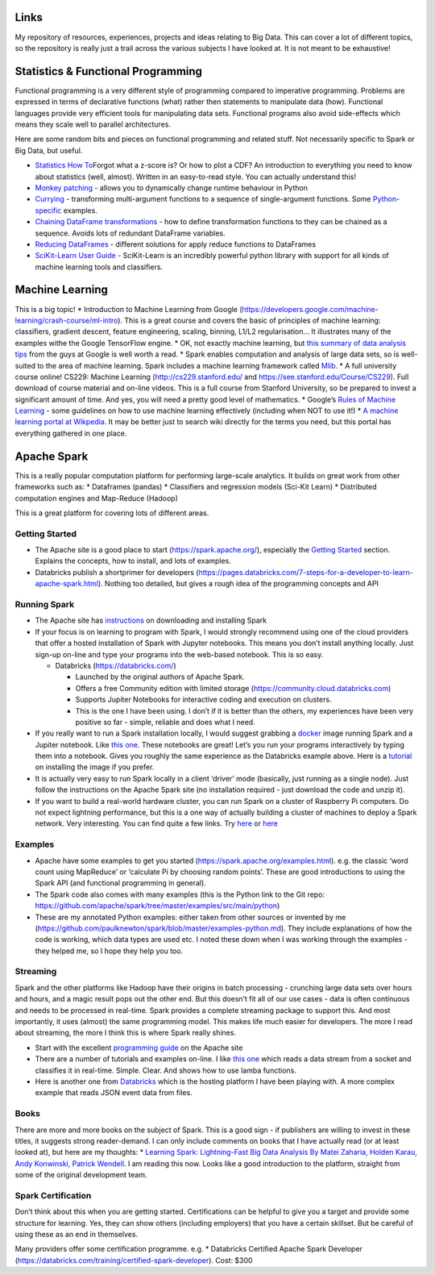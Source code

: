 Links
=====
My repository of resources, experiences, projects and ideas relating to
Big Data. This can cover a lot of different topics, so the repository is
really just a trail across the various subjects I have looked at. It is
not meant to be exhaustive!

Statistics & Functional Programming
===================================

Functional programming is a very different style of programming compared
to imperative programming. Problems are expressed in terms of
declarative functions (what) rather then statements to manipulate data
(how). Functional languages provide very efficient tools for
manipulating data sets. Functional programs also avoid side-effects
which means they scale well to parallel architectures.

Here are some random bits and pieces on functional programming and
related stuff. Not necessarily specific to Spark or Big Data, but
useful.

-  `Statistics How
   To <https://www.statisticshowto.datasciencecentral.com>`__\ Forgot
   what a z-score is? Or how to plot a CDF? An introduction to
   everything you need to know about statistics (well, almost). Written
   in an easy-to-read style. You can actually understand this!
-  `Monkey
   patching <https://www.geeksforgeeks.org/monkey-patching-in-python-dynamic-behavior/>`__
   - allows you to dynamically change runtime behaviour in Python
-  `Currying <https://en.wikipedia.org/wiki/Currying>`__ - transforming
   multi-argument functions to a sequence of single-argument functions.
   Some
   `Python-specific <https://www.python-course.eu/currying_in_python.php>`__
   examples.
-  `Chaining DataFrame
   transformations <https://medium.com/@mrpowers/chaining-custom-pyspark-transformations-4f38a8c7ae55>`__
   - how to define transformation functions to they can be chained as a
   sequence. Avoids lots of redundant DataFrame variables.
-  `Reducing
   DataFrames <https://medium.com/@mrpowers/performing-operations-on-multiple-columns-in-a-pyspark-dataframe-36e97896c378>`__
   - different solutions for apply reduce functions to DataFrames
-  `SciKit-Learn User
   Guide <https://scikit-learn.org/stable/user_guide.html>`__ -
   SciKit-Learn is an incredibly powerful python library with support
   for all kinds of machine learning tools and classifiers.

Machine Learning
================

This is a big topic! \* Introduction to Machine Learning from Google
(https://developers.google.com/machine-learning/crash-course/ml-intro).
This is a great course and covers the basic of principles of machine
learning: classifiers, gradient descent, feature engineering, scaling,
binning, L1/L2 regularisation… It illustrates many of the examples withe
the Google TensorFlow engine. \* OK, not exactly machine learning, but
`this summary of data analysis
tips <http://www.unofficialgoogledatascience.com/2016/10/practical-advice-for-analysis-of-large.htm>`__
from the guys at Google is well worth a read. \* Spark enables
computation and analysis of large data sets, so is well-suited to the
area of machine learning. Spark includes a machine learning framework
called `Mlib <https://spark.apache.org/mllib/>`__. \* A full university
course online! CS229: Machine Learning (http://cs229.stanford.edu/ and
https://see.stanford.edu/Course/CS229). Full download of course material
and on-line videos. This is a full course from Stanford University, so
be prepared to invest a significant amount of time. And yes, you will
need a pretty good level of mathematics. \* Google’s `Rules of Machine
Learning <https://developers.google.com/machine-learning/guides/rules-of-ml/>`__
- some guidelines on how to use machine learning effectively (including
when NOT to use it!) \* `A machine learning portal at
Wikpedia <https://en.wikipedia.org/wiki/Portal:Machine_learning>`__. It
may be better just to search wiki directly for the terms you need, but
this portal has everything gathered in one place.

Apache Spark
============

This is a really popular computation platform for performing large-scale
analytics. It builds on great work from other frameworks such as: \*
Dataframes (pandas) \* Classifiers and regression models (Sci-Kit Learn)
\* Distributed computation engines and Map-Reduce (Hadoop)

This is a great platform for covering lots of different areas.

Getting Started
---------------

-  The Apache site is a good place to start (https://spark.apache.org/),
   especially the `Getting
   Started <https://spark.apache.org/docs/latest/quick-start.html>`__
   section. Explains the concepts, how to install, and lots of examples.
-  Databricks publish a shortprimer for developers
   (https://pages.databricks.com/7-steps-for-a-developer-to-learn-apache-spark.html).
   Nothing too detailed, but gives a rough idea of the programming
   concepts and API

Running Spark
-------------

-  The Apache site has
   `instructions <https://spark.apache.org/downloads.html>`__ on
   downloading and installing Spark
-  If your focus is on learning to program with Spark, I would strongly
   recommend using one of the cloud providers that offer a hosted
   installation of Spark with Jupyter notebooks. This means you don’t
   install anything locally. Just sign-up on-line and type your programs
   into the web-based notebook. This is so easy.

   -  Databricks (https://databricks.com/)

      -  Launched by the original authors of Apache Spark.
      -  Offers a free Community edition with limited storage
         (https://community.cloud.databricks.com)
      -  Supports Jupiter Notebooks for interactive coding and execution
         on clusters.
      -  This is the one I have been using. I don’t if it is better than
         the others, my experiences have been very positive so far -
         simple, reliable and does what I need.

-  If you really want to run a Spark installation locally, I would
   suggest grabbing a
   `docker <https://spark.apache.org/downloads.html>`__ image running
   Spark and a Jupiter notebook. Like `this
   one <https://jupyter-docker-stacks.readthedocs.io/en/latest/index.html>`__.
   These notebooks are great! Let’s you run your programs interactively
   by typing them into a notebook. Gives you roughly the same experience
   as the Databricks example above. Here is a
   `tutorial <https://levelup.gitconnected.com/using-docker-and-pyspark-134cd4cab867>`__
   on installing the image if you prefer.
-  It is actually very easy to run Spark locally in a client ‘driver’
   mode (basically, just running as a single node). Just follow the
   instructions on the Apache Spark site (no installation required -
   just download the code and unzip it).
-  If you want to build a real-world hardware cluster, you can run Spark
   on a cluster of Raspberry Pi computers. Do not expect lightning
   performance, but this is a one way of actually building a cluster of
   machines to deploy a Spark network. Very interesting. You can find
   quite a few links. Try
   `here <http://fisheyefocus.com/fisheyeview/?p=548>`__ or
   `here <http://bailiwick.io/2015/07/07/create-your-own-apache-spark-cluster-using-raspberry-pi-2/>`__

Examples
--------

-  Apache have some examples to get you started
   (https://spark.apache.org/examples.html). e.g. the classic ‘word
   count using MapReduce’ or ‘calculate Pi by choosing random points’.
   These are good introductions to using the Spark API (and functional
   programming in general).
-  The Spark code also comes with many examples (this is the Python link
   to the Git repo:
   https://github.com/apache/spark/tree/master/examples/src/main/python)
-  These are my annotated Python examples: either taken from other
   sources or invented by me
   (https://github.com/paulknewton/spark/blob/master/examples-python.md).
   They include explanations of how the code is working, which data
   types are used etc. I noted these down when I was working through the
   examples - they helped me, so I hope they help you too.

Streaming
---------

Spark and the other platforms like Hadoop have their origins in batch
processing - crunching large data sets over hours and hours, and a magic
result pops out the other end. But this doesn’t fit all of our use cases
- data is often continuous and needs to be processed in real-time. Spark
provides a complete streaming package to support this. And most
importantly, it uses (almost) the same programming model. This makes
life much easier for developers. The more I read about streaming, the
more I think this is where Spark really shines.

-  Start with the excellent `programming
   guide <https://spark.apache.org/docs/latest/streaming-programming-guide.html>`__
   on the Apache site
-  There are a number of tutorials and examples on-line. I like `this
   one <https://prateekvjoshi.com/2015/12/22/analyzing-real-time-data-with-spark-streaming-in-python/>`__
   which reads a data stream from a socket and classifies it in
   real-time. Simple. Clear. And shows how to use lamba functions.
-  Here is another one from
   `Databricks <https://databricks.com/spark/getting-started-with-apache-spark/streaming>`__
   which is the hosting platform I have been playing with. A more
   complex example that reads JSON event data from files.

Books
-----

There are more and more books on the subject of Spark. This is a good
sign - if publishers are willing to invest in these titles, it suggests
strong reader-demand. I can only include comments on books that I have
actually read (or at least looked at), but here are my thoughts: \*
`Learning Spark: Lightning-Fast Big Data Analysis By Matei Zaharia,
Holden Karau, Andy Konwinski, Patrick
Wendell <http://shop.oreilly.com/product/0636920028512.do>`__. I am
reading this now. Looks like a good introduction to the platform,
straight from some of the original development team.

Spark Certification
-------------------

Don’t think about this when you are getting started. Certifications can
be helpful to give you a target and provide some structure for learning.
Yes, they can show others (including employers) that you have a certain
skillset. But be careful of using these as an end in themselves.

Many providers offer some certification programme. e.g. \* Databricks
Certified Apache Spark Developer
(https://databricks.com/training/certified-spark-developer). Cost: $300

